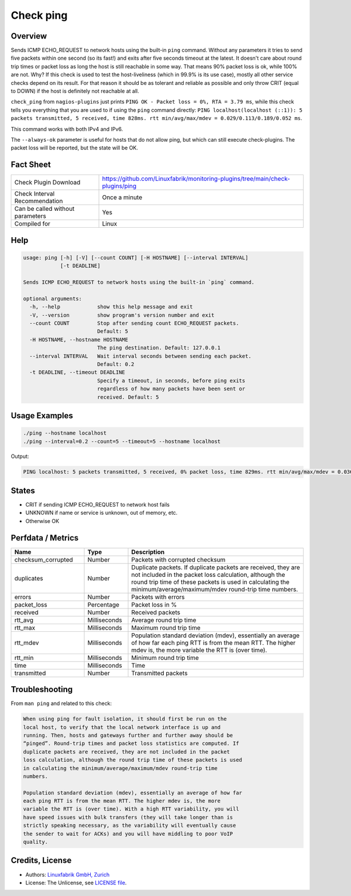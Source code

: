 Check ping
==========

Overview
--------

Sends ICMP ECHO_REQUEST to network hosts using the built-in ``ping`` command. Without any parameters it tries to send five packets within one second (so its fast!) and exits after five seconds timeout at the latest. It doesn't care about round trip times or packet loss as long the host is still reachable in some way. That means 90% packet loss is ok, while 100% are not. Why? If this check is used to test the host-liveliness (which in 99.9% is its use case), mostly all other service checks depend on its result. For that reason it should be as tolerant and reliable as possible and only throw CRIT (equal to DOWN) if the host is definitely not reachable at all.

``check_ping`` from ``nagios-plugins`` just prints ``PING OK - Packet loss = 0%, RTA = 3.79 ms``, while this check tells you everything that you are used to if using the ``ping`` command directly: ``PING localhost(localhost (::1)): 5 packets transmitted, 5 received, time 828ms. rtt min/avg/max/mdev = 0.029/0.113/0.189/0.052 ms``.

This command works with both IPv4 and IPv6.

The ``--always-ok`` parameter is useful for hosts that do not allow ping, but which can still execute check-plugins. The packet loss will be reported, but the state will be OK.


Fact Sheet
----------

.. csv-table::
    :widths: 30, 70
    
    "Check Plugin Download",                "https://github.com/Linuxfabrik/monitoring-plugins/tree/main/check-plugins/ping"
    "Check Interval Recommendation",        "Once a minute"
    "Can be called without parameters",     "Yes"
    "Compiled for",                         "Linux"


Help
----

.. code-block:: text

    usage: ping [-h] [-V] [--count COUNT] [-H HOSTNAME] [--interval INTERVAL]
                [-t DEADLINE]

    Sends ICMP ECHO_REQUEST to network hosts using the built-in `ping` command.

    optional arguments:
      -h, --help            show this help message and exit
      -V, --version         show program's version number and exit
      --count COUNT         Stop after sending count ECHO_REQUEST packets.
                            Default: 5
      -H HOSTNAME, --hostname HOSTNAME
                            The ping destination. Default: 127.0.0.1
      --interval INTERVAL   Wait interval seconds between sending each packet.
                            Default: 0.2
      -t DEADLINE, --timeout DEADLINE
                            Specify a timeout, in seconds, before ping exits
                            regardless of how many packets have been sent or
                            received. Default: 5


Usage Examples
--------------

.. code-block:: bash

    ./ping --hostname localhost
    ./ping --interval=0.2 --count=5 --timeout=5 --hostname localhost

Output:

.. code-block:: text

    PING localhost: 5 packets transmitted, 5 received, 0% packet loss, time 829ms. rtt min/avg/max/mdev = 0.036/0.082/0.103/0.023 ms


States
------

* CRIT if sending ICMP ECHO_REQUEST to network host fails
* UNKNOWN if name or service is unknown, out of memory, etc.
* Otherwise OK


Perfdata / Metrics
------------------

.. csv-table::
    :widths: 25, 15, 60
    :header-rows: 1
    
    Name,                                       Type,               Description                                           
    checksum_corrupted,                         Number,             Packets with corrupted checksum
    duplicates,                                 Number,             "Duplicate packets. If duplicate packets are received, they are not included in the packet loss calculation, although the round trip time of these packets is used in calculating the minimum/average/maximum/mdev round-trip time numbers."
    errors,                                     Number,             Packets with errors
    packet_loss,                                Percentage,         Packet loss in %
    received,                                   Number,             Received packets
    rtt_avg,                                    Milliseconds,       Average round trip time
    rtt_max,                                    Milliseconds,       Maximum round trip time
    rtt_mdev,                                   Milliseconds,       "Population standard deviation (mdev), essentially an average of how far each ping RTT is from the mean RTT. The higher mdev is, the more variable the RTT is (over time)."
    rtt_min,                                    Milliseconds,       Minimum round trip time
    time,                                       Milliseconds,       Time
    transmitted,                                Number,             Transmitted packets


Troubleshooting
---------------

From ``man ping`` and related to this check:

.. code-block:: text

    When using ping for fault isolation, it should first be run on the
    local host, to verify that the local network interface is up and
    running. Then, hosts and gateways further and further away should be
    “pinged”. Round-trip times and packet loss statistics are computed. If
    duplicate packets are received, they are not included in the packet
    loss calculation, although the round trip time of these packets is used
    in calculating the minimum/average/maximum/mdev round-trip time
    numbers.

    Population standard deviation (mdev), essentially an average of how far
    each ping RTT is from the mean RTT. The higher mdev is, the more
    variable the RTT is (over time). With a high RTT variability, you will
    have speed issues with bulk transfers (they will take longer than is
    strictly speaking necessary, as the variability will eventually cause
    the sender to wait for ACKs) and you will have middling to poor VoIP
    quality.


Credits, License
----------------

* Authors: `Linuxfabrik GmbH, Zurich <https://www.linuxfabrik.ch>`_
* License: The Unlicense, see `LICENSE file <https://unlicense.org/>`_.
